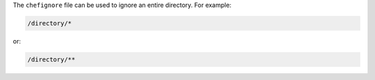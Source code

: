 .. The contents of this file are included in multiple topics.
.. This file should not be changed in a way that hinders its ability to appear in multiple documentation sets.


The ``chefignore`` file can be used to ignore an entire directory. For example:

.. code-block:: basemake

   /directory/*

or:

.. code-block:: basemake

   /directory/**








